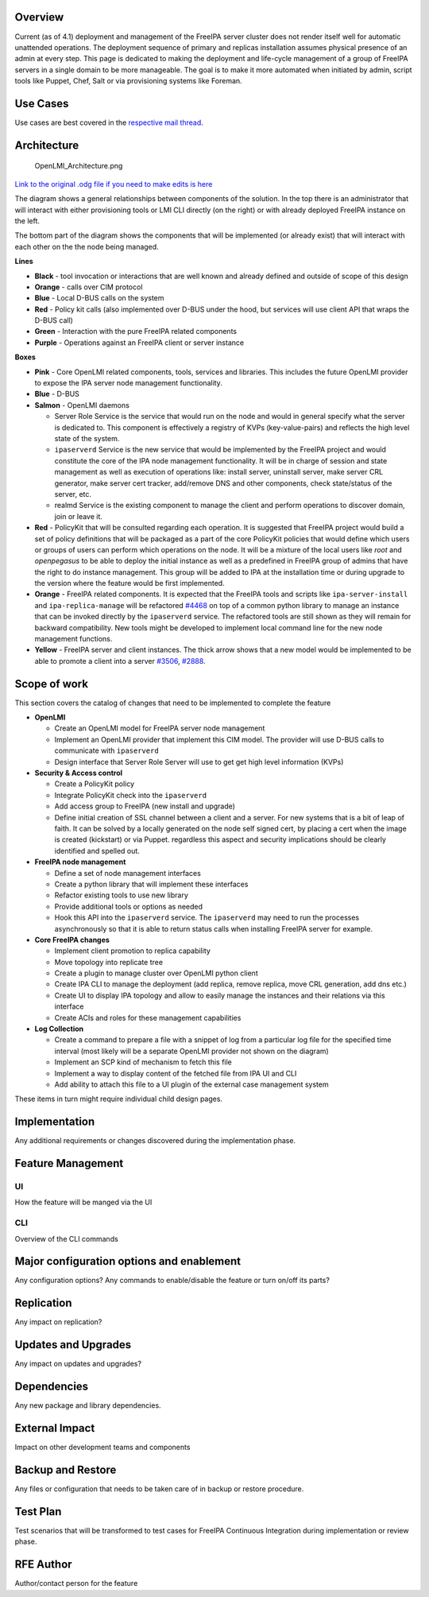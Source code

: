 Overview
========

Current (as of 4.1) deployment and management of the FreeIPA server
cluster does not render itself well for automatic unattended operations.
The deployment sequence of primary and replicas installation assumes
physical presence of an admin at every step. This page is dedicated to
making the deployment and life-cycle management of a group of FreeIPA
servers in a single domain to be more manageable. The goal is to make it
more automated when initiated by admin, script tools like Puppet, Chef,
Salt or via provisioning systems like Foreman.

.. _use_cases:

Use Cases
=========

Use cases are best covered in the `respective mail
thread <https://lists.fedorahosted.org/pipermail/openlmi-devel/2014-July/002281.html>`__.

Architecture
============

.. figure:: OpenLMI_Architecture.png
   :alt: OpenLMI_Architecture.png

   OpenLMI_Architecture.png

`Link to the original .odg file if you need to make edits is
here <https://drive.google.com/file/d/0B3tfpNCVjJdCNzk3eEtKaF9VeGM/edit?usp=sharing>`__

The diagram shows a general relationships between components of the
solution. In the top there is an administrator that will interact with
either provisioning tools or LMI CLI directly (on the right) or with
already deployed FreeIPA instance on the left.

The bottom part of the diagram shows the components that will be
implemented (or already exist) that will interact with each other on the
the node being managed.

**Lines**

-  **Black** - tool invocation or interactions that are well known and
   already defined and outside of scope of this design
-  **Orange** - calls over CIM protocol
-  **Blue** - Local D-BUS calls on the system
-  **Red** - Policy kit calls (also implemented over D-BUS under the
   hood, but services will use client API that wraps the D-BUS call)
-  **Green** - Interaction with the pure FreeIPA related components
-  **Purple** - Operations against an FreeIPA client or server instance

**Boxes**

-  **Pink** - Core OpenLMI related components, tools, services and
   libraries. This includes the future OpenLMI provider to expose the
   IPA server node management functionality.
-  **Blue** - D-BUS
-  **Salmon** - OpenLMI daemons

   -  Server Role Service is the service that would run on the node and
      would in general specify what the server is dedicated to. This
      component is effectively a registry of KVPs (key-value-pairs) and
      reflects the high level state of the system.
   -  ``ipaserverd`` Service is the new service that would be
      implemented by the FreeIPA project and would constitute the core
      of the IPA node management functionality. It will be in charge of
      session and state management as well as execution of operations
      like: install server, uninstall server, make server CRL generator,
      make server cert tracker, add/remove DNS and other components,
      check state/status of the server, etc.
   -  realmd Service is the existing component to manage the client and
      perform operations to discover domain, join or leave it.

-  **Red** - PolicyKit that will be consulted regarding each operation.
   It is suggested that FreeIPA project would build a set of policy
   definitions that will be packaged as a part of the core PolicyKit
   policies that would define which users or groups of users can perform
   which operations on the node. It will be a mixture of the local users
   like *root* and *openpegasus* to be able to deploy the initial
   instance as well as a predefined in FreeIPA group of admins that have
   the right to do instance management. This group will be added to IPA
   at the installation time or during upgrade to the version where the
   feature would be first implemented.
-  **Orange** - FreeIPA related components. It is expected that the
   FreeIPA tools and scripts like ``ipa-server-install`` and
   ``ipa-replica-manage`` will be refactored
   `#4468 <https://fedorahosted.org/freeipa/ticket/4468>`__ on top of a
   common python library to manage an instance that can be invoked
   directly by the ``ipaserverd`` service. The refactored tools are
   still shown as they will remain for backward compatibility. New tools
   might be developed to implement local command line for the new node
   management functions.
-  **Yellow** - FreeIPA server and client instances. The thick arrow
   shows that a new model would be implemented to be able to promote a
   client into a server
   `#3506 <https://fedorahosted.org/freeipa/ticket/3506>`__,
   `#2888 <https://fedorahosted.org/freeipa/ticket/2888>`__.

.. _scope_of_work:

Scope of work
=============

This section covers the catalog of changes that need to be implemented
to complete the feature

-  **OpenLMI**

   -  Create an OpenLMI model for FreeIPA server node management
   -  Implement an OpenLMI provider that implement this CIM model. The
      provider will use D-BUS calls to communicate with ``ipaserverd``
   -  Design interface that Server Role Server will use to get get high
      level information (KVPs)

-  **Security & Access control**

   -  Create a PolicyKit policy
   -  Integrate PolicyKit check into the ``ipaserverd``
   -  Add access group to FreeIPA (new install and upgrade)
   -  Define initial creation of SSL channel between a client and a
      server. For new systems that is a bit of leap of faith. It can be
      solved by a locally generated on the node self signed cert, by
      placing a cert when the image is created (kickstart) or via
      Puppet. regardless this aspect and security implications should be
      clearly identified and spelled out.

-  **FreeIPA node management**

   -  Define a set of node management interfaces
   -  Create a python library that will implement these interfaces
   -  Refactor existing tools to use new library
   -  Provide additional tools or options as needed
   -  Hook this API into the ``ipaserverd`` service. The ``ipaserverd``
      may need to run the processes asynchronously so that it is able to
      return status calls when installing FreeIPA server for example.

-  **Core FreeIPA changes**

   -  Implement client promotion to replica capability
   -  Move topology into replicate tree
   -  Create a plugin to manage cluster over OpenLMI python client
   -  Create IPA CLI to manage the deployment (add replica, remove
      replica, move CRL generation, add dns etc.)
   -  Create UI to display IPA topology and allow to easily manage the
      instances and their relations via this interface
   -  Create ACIs and roles for these management capabilities

-  **Log Collection**

   -  Create a command to prepare a file with a snippet of log from a
      particular log file for the specified time interval (most likely
      will be a separate OpenLMI provider not shown on the diagram)
   -  Implement an SCP kind of mechanism to fetch this file
   -  Implement a way to display content of the fetched file from IPA UI
      and CLI
   -  Add ability to attach this file to a UI plugin of the external
      case management system

These items in turn might require individual child design pages.

Implementation
==============

Any additional requirements or changes discovered during the
implementation phase.

.. _feature_management:

Feature Management
==================

UI
~~

How the feature will be manged via the UI

CLI
~~~

Overview of the CLI commands

.. _major_configuration_options_and_enablement:

Major configuration options and enablement
==========================================

Any configuration options? Any commands to enable/disable the feature or
turn on/off its parts?

Replication
===========

Any impact on replication?

.. _updates_and_upgrades:

Updates and Upgrades
====================

Any impact on updates and upgrades?

Dependencies
============

Any new package and library dependencies.

.. _external_impact:

External Impact
===============

Impact on other development teams and components

.. _backup_and_restore:

Backup and Restore
==================

Any files or configuration that needs to be taken care of in backup or
restore procedure.

.. _test_plan:

Test Plan
=========

Test scenarios that will be transformed to test cases for FreeIPA
Continuous Integration during implementation or review phase.

.. _rfe_author:

RFE Author
==========

Author/contact person for the feature
